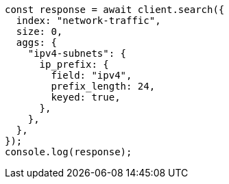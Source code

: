 // This file is autogenerated, DO NOT EDIT
// Use `node scripts/generate-docs-examples.js` to generate the docs examples

[source, js]
----
const response = await client.search({
  index: "network-traffic",
  size: 0,
  aggs: {
    "ipv4-subnets": {
      ip_prefix: {
        field: "ipv4",
        prefix_length: 24,
        keyed: true,
      },
    },
  },
});
console.log(response);
----
